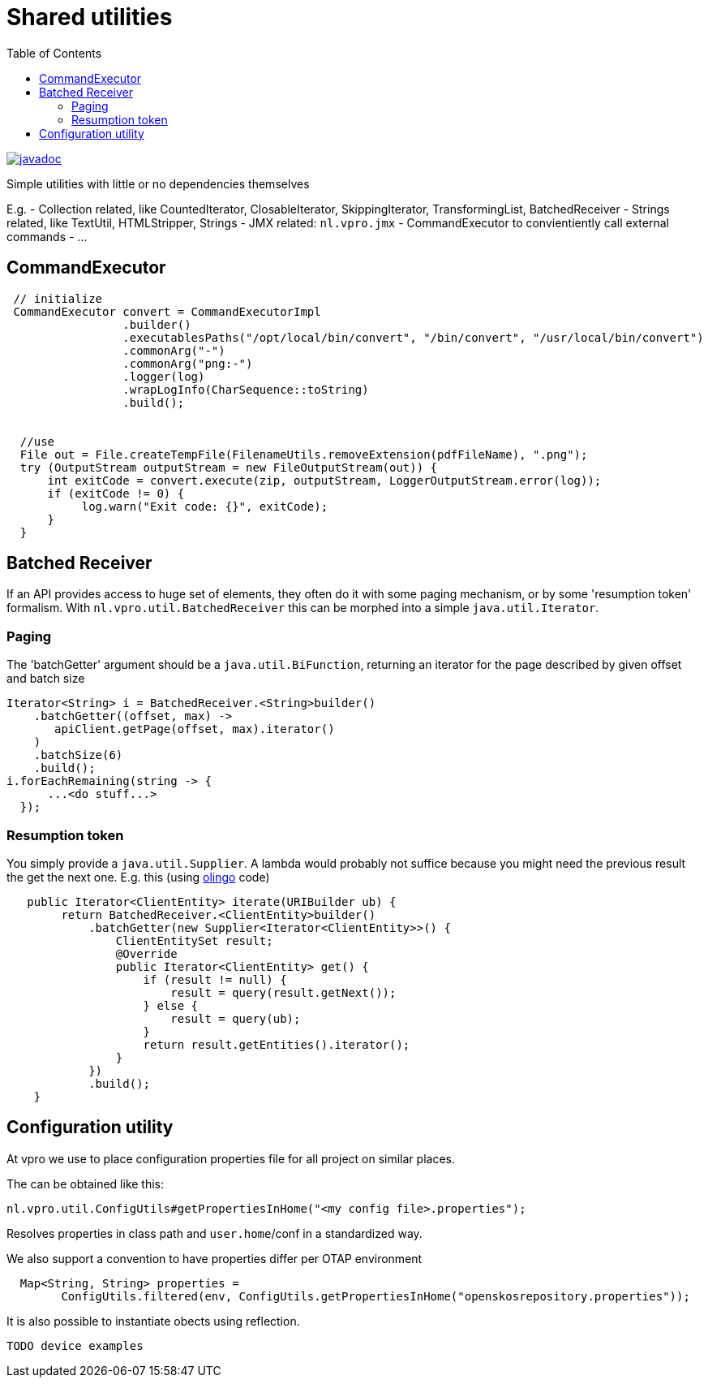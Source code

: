 
= Shared utilities
:toc:

image:http://www.javadoc.io/badge/nl.vpro.shared/vpro-shared-util.svg?color=blue[javadoc,link=http://www.javadoc.io/doc/nl.vpro.shared/vpro-shared-util]

Simple utilities with little or no dependencies themselves

E.g.
- Collection related, like CountedIterator, ClosableIterator, SkippingIterator, TransformingList, BatchedReceiver
- Strings related, like TextUtil, HTMLStripper, Strings
- JMX related: `nl.vpro.jmx`
- CommandExecutor to convientiently call external commands
- …

== CommandExecutor

[source,java]
----
 // initialize
 CommandExecutor convert = CommandExecutorImpl
                 .builder()
                 .executablesPaths("/opt/local/bin/convert", "/bin/convert", "/usr/local/bin/convert")
                 .commonArg("-")
                 .commonArg("png:-")
                 .logger(log)
                 .wrapLogInfo(CharSequence::toString)
                 .build();


  //use
  File out = File.createTempFile(FilenameUtils.removeExtension(pdfFileName), ".png");
  try (OutputStream outputStream = new FileOutputStream(out)) {
      int exitCode = convert.execute(zip, outputStream, LoggerOutputStream.error(log));
      if (exitCode != 0) {
           log.warn("Exit code: {}", exitCode);
      }
  }
----

== Batched Receiver

If an API provides access to huge set of elements, they often do it with some paging mechanism, or by some 'resumption token' formalism. With `nl.vpro.util.BatchedReceiver` this can be morphed into a simple `java.util.Iterator`.

=== Paging

The 'batchGetter' argument should be a `java.util.BiFunction`, returning an iterator for the page described by given offset and batch size

[source,java]
----
Iterator<String> i = BatchedReceiver.<String>builder()
    .batchGetter((offset, max) ->
       apiClient.getPage(offset, max).iterator()
    )
    .batchSize(6)
    .build();
i.forEachRemaining(string -> {
      ...<do stuff...>
  });
----

=== Resumption token

You simply provide a `java.util.Supplier`. A lambda would probably not suffice because you might need the previous result the get the next one. E.g. this (using https://olingo.apache.org/doc/odata4/index.html[olingo] code)

[source,java]
----
   public Iterator<ClientEntity> iterate(URIBuilder ub) {
        return BatchedReceiver.<ClientEntity>builder()
            .batchGetter(new Supplier<Iterator<ClientEntity>>() {
                ClientEntitySet result;
                @Override
                public Iterator<ClientEntity> get() {
                    if (result != null) {
                        result = query(result.getNext());
                    } else {
                        result = query(ub);
                    }
                    return result.getEntities().iterator();
                }
            })
            .build();
    }
----

== Configuration utility

At vpro we use to place configuration properties file for all project on similar places.

The can be obtained like this:

[source,java]
----
nl.vpro.util.ConfigUtils#getPropertiesInHome("<my config file>.properties");
----

Resolves properties in class path and `user.home`/conf in a standardized way.

We also support a convention to have properties differ per OTAP environment

[source,java]
----
  Map<String, String> properties =
        ConfigUtils.filtered(env, ConfigUtils.getPropertiesInHome("openskosrepository.properties"));
----

It is also possible to instantiate obects using reflection.

[source,java]
----
TODO device examples
----
